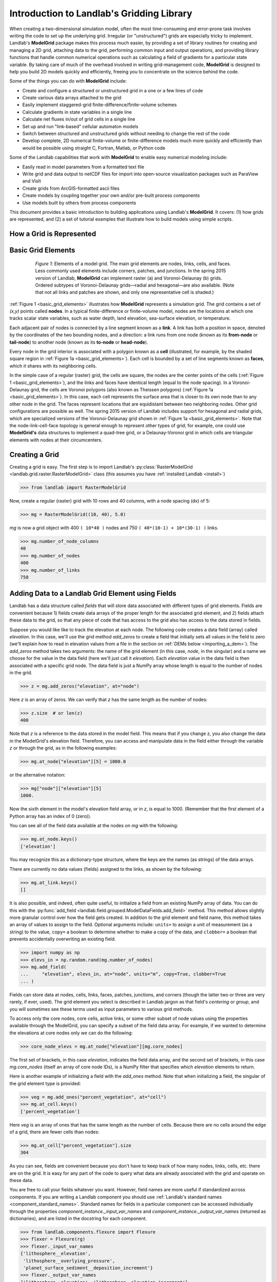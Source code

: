 .. _grid_user_guide:

******************************************
Introduction to Landlab's Gridding Library
******************************************

When creating a two-dimensional simulation model, often the most time-consuming and
error-prone task involves writing the code to set up the underlying grid. Irregular
(or "unstructured") grids are especially tricky to implement. Landlab's **ModelGrid**
package makes this process much easier, by providing a set of library routines for
creating and managing a 2D grid, attaching data to the grid, performing common input
and output operations, and  providing library functions that handle common numerical
operations such as calculating a field of gradients for a particular state variable.
By taking care of much of the overhead involved in writing grid-management code,
**ModelGrid** is designed to help you build 2D models quickly and efficiently, freeing you
to concentrate on the science behind the code.

Some of the things you can do with **ModelGrid** include:

- Create and configure a structured or unstructured grid in a one or a few lines of code
- Create various data arrays attached to the grid
- Easily implement staggered-grid finite-difference/finite-volume schemes
- Calculate gradients in state variables in a single line
- Calculate net fluxes in/out of grid cells in a single line
- Set up and run "link-based" cellular automaton models
- Switch between structured and unstructured grids without needing to change the rest of
  the code
- Develop complete, 2D numerical finite-volume or finite-difference models much more
  quickly and efficiently than would be possible using straight C, Fortran, Matlab, or
  Python code

Some of the Landlab capabilities that work with **ModelGrid** to enable easy numerical modeling include:

- Easily read in model parameters from a formatted text file
- Write grid and data output to netCDF files for import into open-source visualization
  packages such as ParaView and VisIt
- Create grids from ArcGIS-formatted ascii files
- Create models by coupling together your own and/or pre-built process components
- Use models built by others from process components


This document provides a basic introduction to building applications using Landlab's
**ModelGrid**. It covers: (1) how grids are represented, and (2) a set of tutorial examples
that illustrate how to build models using simple scripts.

How a Grid is Represented
-------------------------

.. _basic_grid_elements:

Basic Grid Elements
-------------------

.. figure:: images/grid_schematic_ab.png
    :figwidth: 80%
    :align: center

    *Figure 1*: Elements of a model grid. The main grid elements are nodes, links, cells,
    and faces.
    Less commonly used elements include corners, patches, and junctions. In the
    spring 2015 version of Landlab, **ModelGrid** can implement raster (a) and
    Voronoi-Delaunay (b) grids. Ordered subtypes of Voronoi-Delaunay grids—radial
    and hexagonal—are also available.
    (Note that not all links and patches are shown, and only one representative cell is
    shaded.)

:ref:`Figure 1 <basic_grid_elements>` illustrates
how **ModelGrid** represents a simulation grid. The
grid contains a set of *(x,y)* points called **nodes**. In a typical
finite-difference or finite-volume model, nodes are the locations at which one tracks
scalar state variables, such as water depth, land elevation, sea-surface elevation,
or temperature.

Each adjacent pair of nodes is connected by a line segment known as
a **link**. A link has both a position in space, denoted
by the coordinates of the two bounding nodes, and a direction: a link
runs from one node (known as its **from-node** or **tail-node**) to another node
(known as its **to-node** or **head-node**).

Every node in the grid interior is associated with a polygon known as a **cell** (illustrated,
for example, by the shaded square region in :ref:`Figure 1a <basic_grid_elements>`). Each cell is
bounded by a set of line segments known as **faces**, which it shares with its neighboring
cells.

In the simple case of a regular (raster) grid, the cells are square, the nodes
are the center points of the cells (:ref:`Figure 1 <basic_grid_elements>`), and the links and faces have
identical length (equal to the node spacing). In a Voronoi-Delaunay grid, the
cells are Voronoi polygons (also known as Theissen polygons)
(:ref:`Figure 1a <basic_grid_elements>`). In this case, each cell represents the surface area that
is closer to its own node than to any other node in the grid. The faces
represent locations that are equidistant between two neighboring nodes. Other grid
configurations are possible as well. The spring 2015 version of Landlab includes
support for hexagonal and radial grids, which are specialized versions of the
Voronoi-Delaunay grid shown in :ref:`Figure 1a <basic_grid_elements>`. Note that the node-link-cell-face
topology is general enough to represent other types of grid; for example, one could use
**ModelGrid's** data structures to implement a quad-tree grid,
or a Delaunay-Voronoi grid in which cells are triangular elements with
nodes at their circumcenters.

Creating a Grid
---------------

Creating a grid is easy.  The first step is to import Landlab's
:py:class:`RasterModelGrid <landlab.grid.raster.RasterModelGrid>` class (this
assumes you have :ref:`installed Landlab <install>`)

.. code-block:: python

    >>> from landlab import RasterModelGrid

Now, create a regular (raster) grid with 10 rows and 40 columns, with a node spacing (dx) of 5:

.. code-block:: python

    >>> mg = RasterModelGrid((10, 40), 5.0)

*mg* is now a grid object with 400 ``( 10*40 )`` nodes and 750 ``( 40*(10-1) + 10*(30-1) )`` links.

.. code-block:: python

    >>> mg.number_of_node_columns
    40
    >>> mg.number_of_nodes
    400
    >>> mg.number_of_links
    750

.. _fields:

Adding Data to a Landlab Grid Element using Fields
--------------------------------------------------

Landlab has a data structure called *fields* that will store data associated with different types
of grid elements. Fields are convenient because 1) fields create data arrays of the proper length for
the associated grid element, and 2) fields attach these data to the grid, so that any piece of code that has
access to the grid also has access to the data stored in fields.

Suppose you would like like to
track the elevation at each node. The following code creates a data field
(array) called *elevation*. In this case, we'll use the grid method
*add_zeros* to create a field that initially sets all values in the field to
zero (we'll explain how to read in elevation values from a file in the section
on :ref:`DEMs below <importing_a_dem>`). The *add_zeros* method takes
two arguments: the name of the grid element (in this case, *node*, in the
singular) and a name we choose for the value in the data field (here we'll just
call it *elevation*). Each *elevation* value in the data field is then
associated with a specific grid node. The data field is just a NumPy array
whose length is equal to the number of nodes in the grid.

.. code-block:: python

    >>> z = mg.add_zeros("elevation", at="node")

Here *z* is an array of zeros. We can verify that *z* has the same length as the number of nodes:

.. code-block:: python

    >>> z.size  # or len(z)
    400

Note that *z* is a reference to the data stored in the model field. This means that if you change z, you
also change the data in the ModelGrid's elevation field. Therefore, you can access and manipulate data in the field either through the variable *z* or through the grid, as in the following examples:

.. code-block:: python

    >>> mg.at_node["elevation"][5] = 1000.0

or the alternative notation:

.. code-block:: python

    >>> mg["node"]["elevation"][5]
    1000.

Now the sixth element in the model's elevation field array, or in *z*, is equal to 1000.  (Remember that the first element of a Python array has an index of 0 (zero)).

You can see all of the field data available at the nodes on *mg* with the following:

.. code-block:: python

    >>> mg.at_node.keys()
    ['elevation']

You may recognize this as a dictionary-type structure, where
the keys are the names (as strings) of the data arrays.

There are currently no data values (fields) assigned to the links, as shown by the following:

.. code-block:: python

    >>> mg.at_link.keys()
    []

It is also possible, and indeed, often quite useful, to initialize a field from an
existing NumPy array of data. You can do this with the
:py:func:`add_field <landlab.field.grouped.ModelDataFields.add_field>` method.
This method allows slightly more granular control over how the field gets
created. In addition to the grid element and field name, this method takes an
array of values to assign to the field. Optional arguments include: ``units=``
to assign a unit of measurement (as a string) to the value, ``copy=`` a boolean
to determine whether to make a copy of the data, and ``clobber=`` a boolean
that prevents accidentally overwriting an existing field.

.. code-block:: python

    >>> import numpy as np
    >>> elevs_in = np.random.rand(mg.number_of_nodes)
    >>> mg.add_field(
    ...     "elevation", elevs_in, at="node", units="m", copy=True, clobber=True
    ... )

Fields can store data at nodes, cells, links, faces, patches, junctions, and corners (though the
latter two or three are very rarely, if ever, used). The grid element you select is
described in Landlab jargon as that field's *centering* or *group*, and you will
sometimes see these terms used as input parameters to various grid methods.

To access only the core nodes, core cells, active links, or some other subset of node values using the
properties available through the ModelGrid, you can specify a subset of the field data array. For example, if we wanted to determine the elevations at core nodes only we can do the following:

.. code-block:: python

    >>> core_node_elevs = mg.at_node["elevation"][mg.core_nodes]

The first set of brackets, in this case *elevation*, indicates the field data array, and the second set of brackets, in this case *mg.core_nodes* (itself an array of core node IDs), is a NumPy filter that specifies which *elevation* elements to return.

Here is another example of initializing a field with the *add_ones* method. Note that when initializing a field, the singular of the grid
element type is provided:

.. code-block:: python

    >>> veg = mg.add_ones("percent_vegetation", at="cell")
    >>> mg.at_cell.keys()
    ['percent_vegetation']

Here *veg* is an array of ones that has the same length as the number of cells. Because there are
no cells around the edge of a grid, there are fewer cells than nodes:

.. code-block:: python

    >>> mg.at_cell["percent_vegetation"].size
    304

As you can see, fields are convenient because you don't have to keep track of how many nodes, links, cells, etc.
there are on the grid. It is easy for any part of the code to query what data are already associated with the grid and operate on these data.

You are free to call your fields whatever you want. However, field names are
more useful if standardized across components. If you are writing a Landlab component
you should use :ref:`Landlab's standard names <component_standard_names>`.
Standard names for fields in a particular component can be
accessed individually through the properties
*component_instance._input_var_names* and *component_instance._output_var_names*
(returned as dictionaries), and are listed in the docstring for each component.

.. code-block:: python

    >>> from landlab.components.flexure import Flexure
    >>> flexer = Flexure(rg)
    >>> flexer._input_var_names
    {'lithosphere__elevation',
     'lithosphere__overlying_pressure',
     'planet_surface_sediment__deposition_increment'}
    >>> flexer._output_var_names
    {'lithosphere__elevation', 'lithosphere__elevation_increment'}

We also maintain this list of all the
:ref:`Landlab standard names <component_standard_names>`.

Our fields also offer direct compatibility with `CSDMS's standard naming system for
variables <https://csdms.colorado.edu/wiki/CSDMS_Standard_Names>`_.
However, note that, for ease of use and readability, Landlab standard
names are typically much shorter than CSDMS standard names. We anticipate that future
Landlab versions will be able to automatically map from Landlab standard names to CSDMS
standard names as part of Landlab's built-in `Basic Model Interface for CSDMS
compatibility <https://csdms.colorado.edu/wiki/BMI_Description>`_.

The following gives an overview of the commands you can use to interact with the grid fields.

Field initialization
^^^^^^^^^^^^^^^^^^^^

* ``grid.add_empty(name, at="group", units="-")``
* ``grid.add_ones(name, at="group", units="-")``
* ``grid.add_zeros(name, at="group", units="-")``

"group" is one of 'node', 'link', 'cell', 'face', 'corner', 'junction', 'patch'

"name" is a string giving the field name

"units" (optional) is a string denoting the units associated with the field values.


Field creation from existing data
^^^^^^^^^^^^^^^^^^^^^^^^^^^^^^^^^

* ``grid.add_field(name, value_array, at="group", units="-", copy=False, clobber=True)``

Arguments as above, plus:

"value_array" is a correctly sized numpy array of data from which you want to create the field.

"copy" (optional) if True adds a *copy* of value_array to the field; if False, creates a reference to value_array.

"clobber" (optional) if `False`, raises an exception if a field called name already exists.


Field access
^^^^^^^^^^^^

* ``grid.at_node`` or ``grid['node']``
* ``grid.at_cell`` or ``grid['cell']``
* ``grid.at_link`` or ``grid['link']``
* ``grid.at_face`` or ``grid['face']``
* ``grid.at_corner`` or ``grid['corner']``
* ``grid.at_junction`` or ``grid['junction']``
* ``grid.at_patch`` or ``grid['patch']``

Each of these is then followed by the field name as a string in square brackets, e.g.,

.. code-block:: python

    >>> grid.at_node["my_field_name"]  # or
    >>> grid["node"]["my_field_name"]

You can also use these commands to create fields from existing arrays,
as long as you don't want to take advantage of the added control ``add_field()`` gives you.


.. _getting_info_about_fields:

Getting information about fields
^^^^^^^^^^^^^^^^^^^^^^^^^^^^^^^^

Landlab offers a command line interface that lets you find out about all the fields that are in use across all the Landlab components. You can find out the following:

``$ landlab used_by [ComponentName]``  # What fields does ComponentName take as inputs?

``$ landlab provided_by [ComponentName]``  # What fields does ComponentName give as outputs?

``$ landlab uses [field__name]``  # What components take the field field__name as an input?

``$ landlab provides [field__name]``  # What components give the field field__name as an output?

``$ landlab list``  # list all the components

``$ (landlab provided_by && landlab used_by) | sort | uniq``  # some command line magic to see all the fields currently used in components


Representing Gradients in a Landlab Grid
----------------------------------------

Finite-difference and finite-volume models usually need to calculate spatial
gradients in one or more scalar variables, and often these gradients are
evaluated between pairs of adjacent nodes. ModelGrid makes these calculations
easier for programmers by providing built-in functions to calculate gradients
along links and allowing applications to associate an array of gradient values
with their corresponding links or edges. The `tutorial examples
<https://mybinder.org/v2/gh/landlab/landlab/master?filepath=notebooks/welcome.ipynb>`_
illustrate how this capability can be used to create models of processes
such as diffusion and overland flow.

Here we simply illustrate the method for
calculating gradients on the links.  Remember that we have already created the
elevation array z, which is also accessible from the elevation field on *mg*.

.. code-block:: python

    >>> gradients = mg.calculate_gradients_at_active_links(z)

Now gradients have been calculated at all links that are active, or links on which
flow is possible (see boundary conditions below).


Other Grid Elements
-------------------

The cell vertices are called *corners* (`Figure 1, solid squares <basic_grid_elements>`).
Each face is therefore a line segment connecting two corners. The intersection
of a face and a link (or directed edge) is known as a *junction*
(:ref:`Figure 1, open diamonds <basic_grid_elements>`). Often, it is useful to calculate scalar
values (say, ice thickness in a glacier) at nodes, and vector values (say, ice
velocity) at junctions. This approach is sometimes referred to as a
staggered-grid scheme. It lends itself naturally to finite-volume methods, in
which one computes fluxes of mass, momentum, or energy across cell faces, and
maintains conservation of mass within cells.  (In the spring 2015 version of Landlab,
there are no supporting functions for the use of junctions, but support is imminent.)

Notice that the links also enclose a set of polygons that are offset from the
cells. These secondary polygons are known as *patches* (:ref:`Figure 1,
dotted <basic_grid_elements>`). This means that any grid comprises two complementary tesselations: one
made of cells, and one made of patches. If one of these is a Voronoi
tessellation, the other is a Delaunay triangulation. For this reason, Delaunay
triangulations and Voronoi diagrams are said to be dual to one another: for any
given Delaunay triangulation, there is a unique corresponding Voronoi diagram.
With **ModelGrid,** one can
create a mesh with Voronoi polygons as cells and Delaunay triangles as patches
(:ref:`Figure 1b <basic_grid_elements>`). Alternatively, with a raster grid, one simply has
two sets of square elements that are offset by half the grid spacing
(:ref:`Figure 1a <basic_grid_elements>`). Whatever the form of the tessellation, **ModelGrid** keeps
track of the geometry and topology of the grid. patches can be useful for processes
like calculating the mean gradient at a node, incorporating influence from its
neighbors.

Managing Grid Boundaries
------------------------

An important component of any numerical model is the method for handling
boundary conditions. In general, it's up to the application developer to manage
boundary conditions for each variable. However, **ModelGrid** makes this task a bit
easier by tagging nodes that are treated as boundaries (*boundary nodes*)
and those that are treated as regular nodes belonging to the interior
computational domain (*core nodes*). It also allows you to de-activate ("close")
portions of the grid perimeter, so that they effectively act as walls.

Let's look first at how ModelGrid treats its own geometrical boundaries. The
outermost elements of a grid are nodes and links (as opposed to corners and
faces). For example, :ref:`Figure 2 <raster4x5>` shows a sketch of a regular
four-row by five-column grid created by RasterModelGrid. The edges of the grid
are composed of nodes and links. Only the inner six nodes have cells around
them; the remaining 14 nodes form the perimeter of the grid.

.. _raster4x5:

.. figure:: images/example_raster_grid.png
    :figwidth: 80%
    :align: center

    Figure 2: Illustration of a simple four-row by five-column raster grid created with
    :py:class:`landlab.grid.raster.RasterModelGrid <landlab.grid.raster.RasterModelGrid>`.
    By default, all perimeter
    nodes are tagged as open (fixed value) boundaries, and all interior cells
    are tagged as core. An active link is one that connects either
    two core nodes, or one core node and one open boundary node.

All nodes are tagged as either *boundary* or *core*. Those on the
perimeter of the grid are automatically tagged as boundary nodes. Nodes on the
inside are *core* by default, but it is possible to tag some of them as
*boundary* instead (this would be useful, for example, if you wanted to
represent an irregular region, such as a watershed, inside a regular grid). In the example
shown in :ref:`Figure 2 <raster4x5>`, all the interior nodes are *core*, and all
perimeter nodes are *open boundary*.

Boundary nodes are flagged as either *open* or *closed*, and links are tagged as
either *active* or *inactive* (Figure 3).

.. _raster4x5openclosed:

.. figure:: images/example_raster_grid_with_closed_boundaries.png
    :figwidth: 80 %
    :align: center

    Figure 3: Illustration of a simple four-row by five-column raster grid with a
    combination of open and closed boundaries.

A closed boundary is one at which no flux is permitted enter or leave, ever.
By definition, all links coming into or out of a closed boundary node must be inactive.
There is effectively no value assigned to a closed boundary; it will probably have a
grid.BAD_INDEX_VALUE or null value of some kind.
An open boundary is one at which flux can enter or leave, but whose value is controlled
by some boundary condition rule, updated at the end of each timestep.

An *active link*
is one that joins either two core nodes, or one *core* and one
*open boundary* node (Figure 3). You can use this
distinction in models to implement closed boundaries by performing flow
calculations only on active links, as seen in `this tutorial
<https://mybinder.org/v2/gh/landlab/landlab/master?filepath=notebooks/tutorials/fault_scarp_notebook/landlab-fault-scarp.ipynb>`_.


.. _bc_details:

Boundary condition details and methods
--------------------------------------

A call to mg.node_status returns the codes representing the boundary condition
of each node in the grid. There are 5 possible types, they are stored on the
model grid:

* mg.BC_NODE_IS_CORE (Type 0)
* mg.BC_NODE_IS_FIXED_VALUE (Type 1)
* mg.BC_NODE_IS_FIXED_GRADIENT (Type 2)
* mg.BC_NODE_IS_LOOPED (Type 3, used for looped boundaries)
* mg.BC_NODE_IS_CLOSED (Type 4)

A number of different methods are available to you to interact with (i.e., set and
update) boundary conditions at nodes. Landlab is smart enough to automatically
initialize new grids with fixed value boundary conditions at all perimeters and core
nodes for all interior nodes, but if you want something else, you'll need to modify
the boundary conditions.

If you are working with a simple Landlab raster where all interior nodes are core and
all perimeter nodes are boundaries, you will find useful the set of commands:

* ``mg.set_closed_boundaries_at_grid_edges(right, top, left, bottom)``
* ``mg.set_fixed_value_boundaries_at_grid_edges(right, top, left, bottom)``
* ``mg.set_fixed_link_boundaries_at_grid_edges(right, top, left, bottom, link_value=None)``
* ``mg.set_looped_boundaries(top_bottom_are_looped, left_right_are_looped)``

Where right, top, left, bottom are all booleans. See the relevant docstring for each
method for more detailed information.

If you are working with an imported irregularly shaped raster grid, you can close nodes
which have some fixed NODATA value in the raster using:

* ``mg.set_nodata_nodes_to_closed(node_data, nodata_value)``

Note that all of these commands will treat the status of node links as slave to the
status of the nodes, as indicated in Figure 3.
Links will be set to active or inactive according to what you set the node boundary
conditions as, when you call each method.

If you are working on an irregular grid, or want to do something more complicated
with your raster boundary conditions, you will need to modify the
``grid.status_at_node`` array by hand, using indexes to node IDs. Simply import the
boundary types from landlab then set the node statuses. The links will be updated
alongside these changes automatically:

.. code-block:: python

    >>> grid = RasterModelGrid((5, 5))
    >>> grid.set_closed_boundaries_at_grid_edges(False, True, False, True)
    >>> grid.number_of_active_links
    18
    >>> grid.status_at_node[[6, 8]] = mg.BC_NODE_IS_CLOSED
    >>> grid.status_at_node.reshape((5, 5))
    array([[4, 4, 4, 4, 4],
           [1, 4, 0, 4, 1],
           [1, 0, 0, 0, 1],
           [1, 0, 0, 0, 1],
           [4, 4, 4, 4, 4]], dtype=int8)
    >>> grid.number_of_active_links  # links were inactivated automatically when we closed nodes
    12

Note that while setting Landlab boundary conditions on the grid is straightforward, it
is up to the individual developer of each Landlab component to ensure it is compatible
with these boundary condition schemes! Almost all existing components work fine with
core, closed, and fixed_value conditions, but some may struggle with fixed_gradient,
and most will struggle with looped. If you're working with the component library, take
a moment to check your components can understand your implemented boundary conditions!
See the :ref:`Component Developer's Guide <dev_contributing>` for more information.


Using a Different Grid Type
---------------------------

As noted earlier, Landlab provides several different types of grid. Available grids
(as of this writing) are listed in the table below. Grids are designed using Python
classes, with more specialized grids inheriting properties and behavior from more
general types. The class hierarchy is given in the second column, **Inherits from**.

+-------------------------+-------------------------+--------------------+----------------------+
| Grid type               | Inherits from           | Node arrangement   | Cell geometry        |
+=========================+=========================+====================+======================+
| ``RasterModelGrid``     | ``ModelGrid``           | raster             | squares              |
+-------------------------+-------------------------+--------------------+----------------------+
| ``VoronoiDelaunayGrid`` | ``ModelGrid``           | Delaunay triangles | Voronoi polygons     |
+-------------------------+-------------------------+--------------------+----------------------+
| ``FramedVoronoiGrid``   | ``VoronoiDelaunayGrid`` | Delaunay triangles | Voronoi polygons     |
+-------------------------+-------------------------+--------------------+----------------------+
| ``HexModelGrid``        | ``VoronoiDelaunayGrid`` | triagonal          | hexagons             |
+-------------------------+-------------------------+--------------------+----------------------+
| ``RadialModelGrid``     | ``VoronoiDelaunayGrid`` | concentric         | Voronoi polygons     |
+-------------------------+-------------------------+--------------------+----------------------+
| ``NetworkModelGrid``    | ``ModelGrid``           | ad libitum         | No cells             |
+-------------------------+-------------------------+--------------------+----------------------+
| ``IcosphereGlobalGrid`` | ``ModelGrid``           | spherical          | hexagons & pentagons |
+-------------------------+-------------------------+--------------------+----------------------+

:py:class:`landlab.grid.raster.RasterModelGrid <landlab.grid.raster.RasterModelGrid>`
gives a regular (square) grid, initialized
with *number_of_node_rows*, *number_of_node_columns*, and a *spacing*.
In a :py:class:`landlab.grid.voronoi.VoronoiDelaunayGrid <landlab.grid.voronoi.VoronoiDelaunayGrid>`,
a set of node coordinates
is given as an initial condition.
Landlab then forms a Delaunay triangulation, so that the links between nodes are the
edges of the triangles, and the cells are Voronoi polygons.
A :py:class:`landlab.grid.framed_voronoi.FramedVoronoiGrid <landlab.grid.framed_voronoi.FramedVoronoiGrid>`
is Voronoi grid where nodes coordinates are randomly moved from an initial rectangular regular grid.
A :py:class:`landlab.grid.hex.HexModelGrid <landlab.grid.hex.HexModelGrid>` is a
special type of VoronoiDelaunayGrid in which the Voronoi cells happen to be
regular hexagons.
In a :py:class:`landlab.grid.radial.RadialModelGrid <landlab.grid.radial.RadialModelGrid>`, nodes are created in concentric
circles and then connected to
form a Delaunay triangulation (again with Voronoi polygons as cells).
:py:class:`landlab.grid.network.NetworkModelGrid` represents a branching network of nodes and links,
without cells or patches.
An :py:class:`landlab.grid.icosphere.IcosphereGlobalGrid` represents the surface of a sphere.
The default configuration is a spherical grid of unit radius that
forms the spherical version an icosahedron (20 triangular patches,
12 nodes), with the dual complement representing a dodecahedron
(12 hexagonal cells, 20 corners). The mesh_densification_level
parameter allows you to densify this initial shape by subdividing
each triangular patch into four triangles, with corresponding
addition of nodes (as the triangle vertices), together with
corresponding cells and corners.

.. _importing_a_dem:

Importing a DEM
---------------

Landlab offers the methods
:py:func:`landlab.io.esri_ascii.read_esri_ascii <landlab.io.esri_ascii.read_esri_ascii>` and
:py:func:`landlab.io.netcdf.read_netcdf <landlab.io.netcdf.read_netcdf>` to allow ingestion of
existing digital elevation models as raster grids.

**read_esri_ascii** allows import of an ARCmap formatted ascii file (.asc or .txt)
as a grid.
It returns a tuple, containing the grid and the elevations in Landlab ID order.
Use the *name* keyword to add the elevation to a field in the imported grid.

.. code-block:: python

    >>> from landlab.io import read_esri_ascii
    >>> (mg, z) = read_esri_ascii("myARCoutput.txt", name="topographic__elevation")
    >>> mg.at_node.keys()
    ['topographic__elevation']

**read_netcdf** allows import of the open source netCDF format for DEMs. Fields will
automatically be created according to the names of variables found in the file.
Returns a :py:class:`landlab.grid.raster.RasterModelGrid <landlab.grid.raster.RasterModelGrid>`.

.. code-block:: python

    >>> from landlab.io.netcdf import read_netcdf
    >>> mg = read_netcdf("mynetcdf.nc")


After import, you can use :py:func:`landlab.grid.base.ModelGrid.set_nodata_nodes_to_closed
<landlab.grid.base.ModelGrid.set_nodata_nodes_to_closed>`
to handle the boundary conditions in your imported DEM.

Equivalent methods for output are also available for both esri ascii
(:py:func:`landlab.io.esri_ascii.write_esri_ascii <landlab.io.esri_ascii.write_esri_ascii>`)
and netCDF
(:py:func:`landlab.io.netcdf.write_netcdf <landlab.io.netcdf.write_netcdf>`) formats.


.. _plotting_and_vis:

Plotting and Visualization
--------------------------

Visualizing a Grid
------------------

Landlab offers a set of matplotlib-based plotting routines for your data. These exist
in the landlab.plot library. You'll also need to import some basic plotting functions
from pylab (or matplotlib) to let you control your plotting output: at a minimum **show**
and **figure**. The most useful function is called
:py:func:`landlab.plot.imshow.imshow_node_grid <landlab.plot.imshow.imshow_node_grid>`, and is imported
and used as follows:

.. code-block:: python

    >>> from landlab.plot.imshow import imshow_node_grid
    >>> from pylab import show, figure
    >>> mg = RasterModelGrid((50, 50), 1.0)  # make a grid to plot
    >>> z - mg.node_x * 0.1  # Make an arbitrary sloping surface
    >>> mg.add_field(
    ...     "topographic_elevation", z, at="node", units="meters", copy=True
    ... )  # Create the data as a field
    >>> figure("Elevations from the field")  # new fig, with a name
    >>> imshow_node_grid(mg, "topographic_elevation")
    >>> figure(
    ...     "You can also use values directly, not fields"
    ... )  # ...but if you, do you'll lose the units, figure naming capabilities, etc
    >>> imshow_node_grid(mg, z)
    >>> show()

Note that :py:func:`landlab.plot.imshow.imshow_node_grid <landlab.plot.imshow.imshow_node_grid>`
is clever enough to examine the grid object you pass it,
work out whether the grid is irregular or regular, and plot the data appropriately.

By default, Landlab uses a Python colormap called *'pink'*. This was a deliberate choice
to improve Landlab's user-friendliness to the colorblind in the science community.
Nonetheless, you can easily override this color scheme using the keyword *cmap* as an
argument to imshow_node_grid. Other useful built in colorschemes are *'bone'* (black
to white), *'jet'*, (blue to red, through green), *'Blues'* (white to blue), and
*'terrain'* (blue-green-brown-white) (note these names are case sensitive).
See `the matplotlib reference guide
<https://matplotlib.org//examples/color/colormaps_reference.html>`_ for more options.
Note that imshow_node_grid takes many of the same keyword arguments as, and is designed
to resemble, the standard matplotlib function `imshow
<https://matplotlib.org//users/image_tutorial.html>`_. See also the method help for more
details.
In particular, note you can set the maximum and minimum you want for your colorbar using
the keywords *vmin* and *vmax*, much as in similar functions in the matplotlib library.

**Note if using Anaconda**: there have been documented issues with resolution with default inline plotting within the Spyder IDE iPython console. To generate dynamic plots (e.g. Matlab-like plots), change the graphics settings in Spyder by following this work flow:

In *Spyder -> Preferences -> iPython console -> Graphics -> Graphics Backend -> Automatic -> Apply -> OK -> Make sure to restart Spyder to update the preferences.*

Visualizing transects through your data
---------------------------------------

If you are working with a regular grid, it is trivial to plot horizontal and vertical
sections through your data. The grid provides the method
:py:func:`landlab.grid.raster.RasterModelGrid.node_vector_to_raster <landlab.grid.raster.RasterModelGrid.node_vector_to_raster>`,
which will turn a Landlab 1D node data array into a two dimensional rows*columns NumPy array,
which you can then take slices of, e.g., we can do this:

.. code-block:: python

    >>> from pylab import plot, show
    >>> mg = RasterModelGrid((10, 10), 1.0)
    >>> z = mg.node_x * 0.1
    >>> my_section = mg.node_vector_to_raster(z, flip_vertically=True)[:, 5]
    >>> my_ycoords = mg.node_vector_to_raster(mg.node_y, flip_vertically=True)[:, 5]
    >>> plot(my_ycoords, my_section)
    >>> show()


Visualizing river profiles
--------------------------

See the :py:class:`ChannelProfiler <landlab.components.profiler.ChannelProfiler>`
component.

Making Movies
-------------

Landlab does have an experimental movie making component. However, it has come to the
developers' attention that the matplotlib functions it relies on in turn demand that
your machine already has installed one of a small set of highly temperamental open
source video codecs. It is quite likely using the component in its current form is
more trouble than it's worth; however, the brave can take a look at the library
:py:mod:`landlab.plot.video_out <landlab.plot.video_out>`. We intend to improve
video out in future Landlab releases.

For now, we advocate the approach of creating an animation by saving separately
individual plots from, e.g., **plot()** or
:py:func:`landlab.plot.imshow.imshow_node_grid <landlab.plot.imshow.imshow_node_grid>`,
then stitching them together
into, e.g., a gif using external software. Note it's possible to do this directly from
Preview on a Mac.
